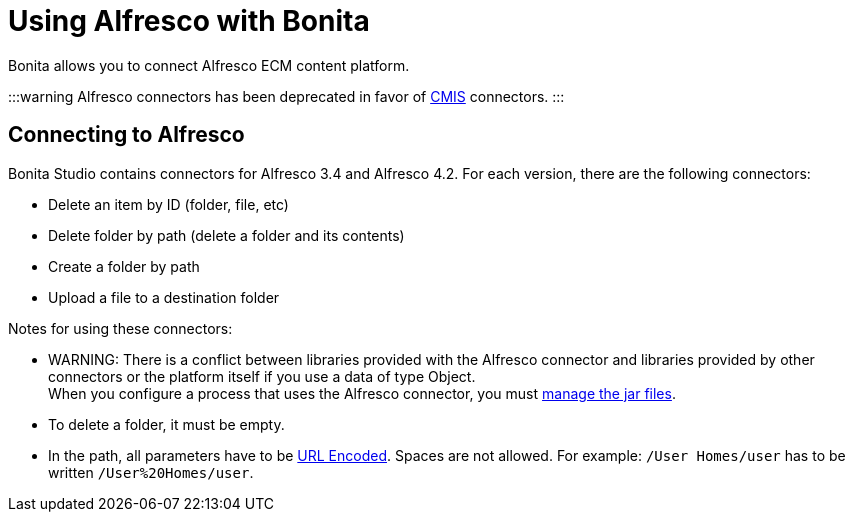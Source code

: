 = Using Alfresco with Bonita

Bonita allows you to connect Alfresco ECM content platform.

:::warning
Alfresco connectors has been deprecated in favor of xref:cmis.adoc[CMIS] connectors.
:::

== Connecting to Alfresco

Bonita Studio contains connectors for Alfresco 3.4 and Alfresco 4.2. For each version, there are the following connectors:

* Delete an item by ID (folder, file, etc)
* Delete folder by path (delete a folder and its contents)
* Create a folder by path
* Upload a file to a destination folder

Notes for using these connectors:

* WARNING: There is a conflict between libraries provided with the Alfresco connector and libraries provided by other connectors or the platform itself if you use a data of type Object. +
When you configure a process that uses the Alfresco connector, you must xref:manage-jar-files.adoc[manage the jar files].
* To delete a folder, it must be empty.
* In the path, all parameters have to be http://www.w3schools.com/tags/ref_urlencode.asp[URL Encoded]. Spaces are not allowed. For example: `/User Homes/user` has to be written `/User%20Homes/user`.
